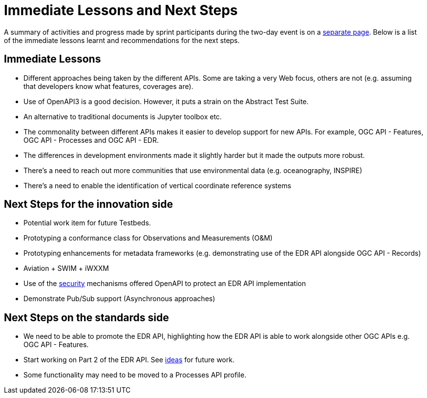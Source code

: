 = Immediate Lessons and Next Steps

A summary of activities and progress made by sprint participants during the two-day event is on a https://github.com/opengeospatial/OGCAPI-EDR-Sprint2/blob/master/summary_of_activities.adoc[separate page]. Below is a list of the immediate lessons learnt and recommendations for the next steps.

== Immediate Lessons

* Different approaches being taken by the different APIs. Some are taking a very Web focus, others are not (e.g. assuming that developers know what features, coverages are).
* Use of OpenAPI3 is a good decision. However, it puts a strain on the Abstract Test Suite.
* An alternative to traditional documents is Jupyter toolbox etc.
* The commonality between different APIs makes it easier to develop support for new APIs. For example, OGC API - Features, OGC API - Processes and OGC API - EDR.
* The differences in development environments made it slightly harder but it made the outputs more robust.
* There's a need to reach out more communities that use environmental data (e.g. oceanography, INSPIRE)
* There's a need to enable the identification of vertical coordinate reference systems

== Next Steps for the innovation side

* Potential work item for future Testbeds.
* Prototyping a conformance class for Observations and Measurements (O&M)
* Prototyping enhancements for metadata frameworks (e.g. demonstrating use of the EDR API alongside OGC API - Records)
* Aviation + SWIM + iWXXM
* Use of the https://github.com/opengeospatial/Environmental-Data-Retrieval-API/wiki/Security[security] mechanisms offered OpenAPI to protect an EDR API implementation
* Demonstrate Pub/Sub support (Asynchronous approaches)



== Next Steps on the standards side

* We need to be able to promote the EDR API, highlighting how the EDR API is able to work alongside other OGC APIs e.g. OGC API - Features.
* Start working on Part 2 of the EDR API. See https://github.com/opengeospatial/Environmental-Data-Retrieval-API/wiki/Future-Work[ideas] for future work.
* Some functionality may need to be moved to a Processes API profile.
